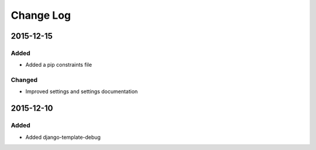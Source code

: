 **********
Change Log
**********

2015-12-15
==========

Added
-----

* Added a pip constraints file

Changed
-------

* Improved settings and settings documentation

2015-12-10
==========

Added
-----

* Added django-template-debug
